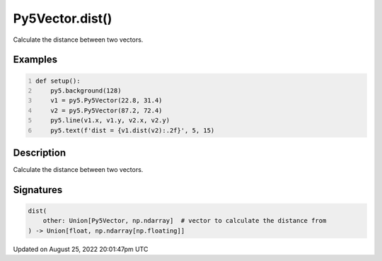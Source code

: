 Py5Vector.dist()
================

Calculate the distance between two vectors.

Examples
--------

.. raw:: html

    <div class="example-table">

.. raw:: html

    <div class="example-row"><div class="example-cell-image">

.. image:: /images/reference/Py5Vector_dist_0.png
    :alt: example picture for dist()

.. raw:: html

    </div><div class="example-cell-code">

.. code:: python
    :number-lines:

    def setup():
        py5.background(128)
        v1 = py5.Py5Vector(22.8, 31.4)
        v2 = py5.Py5Vector(87.2, 72.4)
        py5.line(v1.x, v1.y, v2.x, v2.y)
        py5.text(f'dist = {v1.dist(v2):.2f}', 5, 15)

.. raw:: html

    </div></div>

.. raw:: html

    </div>

Description
-----------

Calculate the distance between two vectors.

Signatures
------

.. code:: python

    dist(
        other: Union[Py5Vector, np.ndarray]  # vector to calculate the distance from
    ) -> Union[float, np.ndarray[np.floating]]
Updated on August 25, 2022 20:01:47pm UTC

